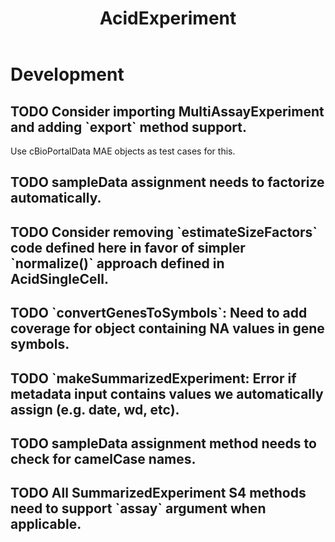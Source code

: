 #+TITLE: AcidExperiment
#+STARTUP: content
* Development
** TODO Consider importing MultiAssayExperiment and adding `export` method support.
    Use cBioPortalData MAE objects as test cases for this.
** TODO sampleData assignment needs to factorize automatically.
** TODO Consider removing `estimateSizeFactors` code defined here in favor of simpler `normalize()` approach defined in AcidSingleCell.
** TODO `convertGenesToSymbols`: Need to add coverage for object containing NA values in gene symbols.
** TODO `makeSummarizedExperiment: Error if metadata input contains values we automatically assign (e.g. date, wd, etc).
** TODO sampleData assignment method needs to check for camelCase names.
** TODO All SummarizedExperiment S4 methods need to support `assay` argument when applicable.
